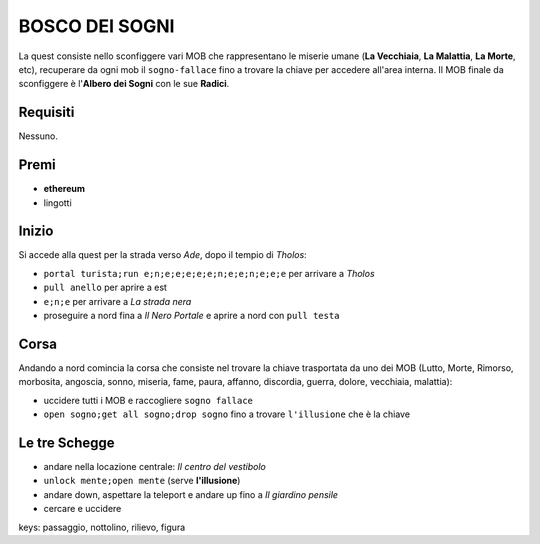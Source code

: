 BOSCO DEI SOGNI
===============
La quest consiste nello sconfiggere vari MOB che rappresentano le miserie umane
(**La Vecchiaia**, **La Malattia**, **La Morte**, etc), recuperare da ogni mob
il ``sogno-fallace`` fino a trovare la chiave per accedere all'area interna.
Il MOB finale da sconfiggere è l'**Albero dei Sogni** con le sue **Radici**.

Requisiti
---------
Nessuno.

Premi
-----

* **ethereum**
* lingotti

Inizio
------
Si accede alla quest per la strada verso *Ade*, dopo il tempio di *Tholos*:

- ``portal turista;run e;n;e;e;e;e;e;n;e;e;n;e;e;e`` per arrivare a *Tholos*
- ``pull anello`` per aprire a est
- ``e;n;e`` per arrivare a *La strada nera*
- proseguire a nord fina a *Il Nero Portale* e aprire a nord con ``pull testa``

Corsa
-----
Andando a nord comincia la corsa che consiste nel trovare la chiave trasportata da uno dei MOB (Lutto, Morte, Rimorso,
morbosita, angoscia, sonno, miseria, fame, paura, affanno, discordia, guerra, dolore, vecchiaia, malattia):

- uccidere tutti i MOB e raccogliere ``sogno fallace``
- ``open sogno;get all sogno;drop sogno`` fino a trovare ``l'illusione`` che è la chiave

Le tre Schegge
--------------
- andare nella locazione centrale: *Il centro del vestibolo*
- ``unlock mente;open mente`` (serve **l'illusione**)
- andare down, aspettare la teleport e andare up fino a *Il giardino pensile*
- cercare e uccidere 

keys: passaggio, nottolino, rilievo, figura

